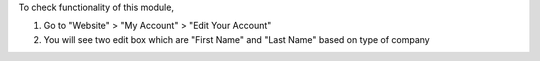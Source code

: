 To check functionality of this module,

1) Go to "Website" > "My Account" > "Edit Your Account"
2) You will see two edit box which are "First Name" and "Last Name" based on type of company
